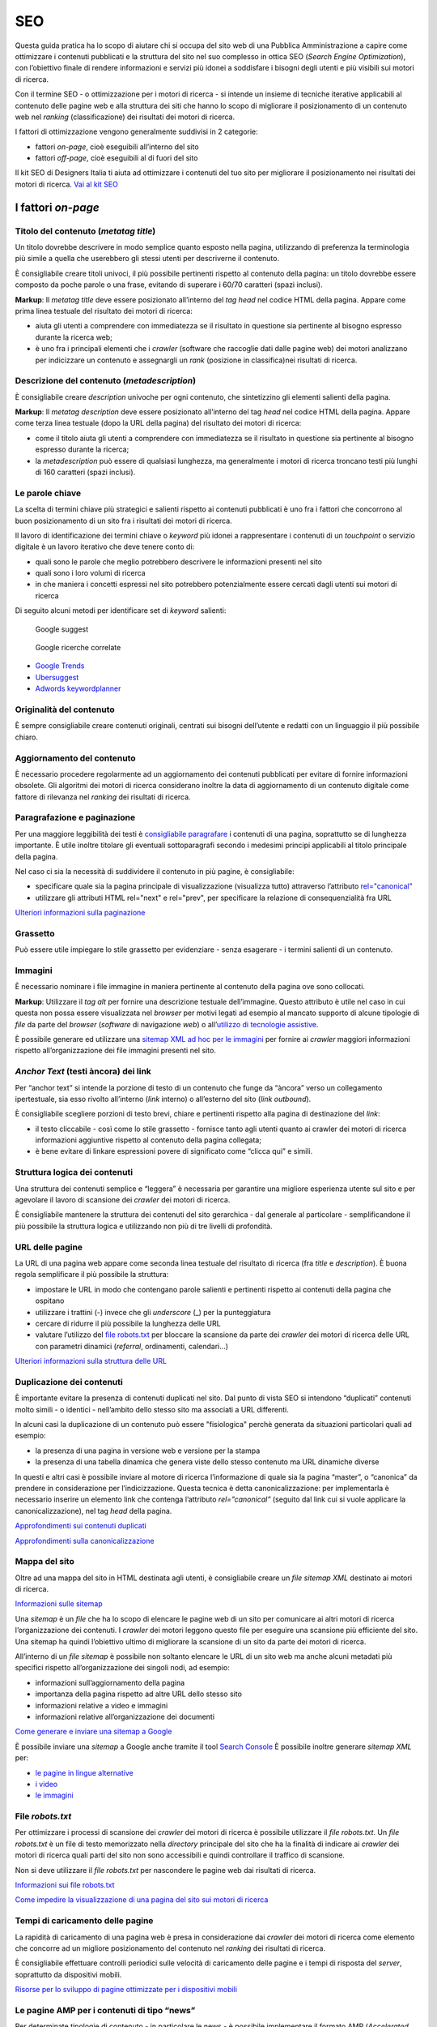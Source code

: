 SEO
======

Questa guida pratica ha lo scopo di aiutare chi si occupa del sito web di una Pubblica Amministrazione a capire come ottimizzare i contenuti pubblicati e la
struttura del sito nel suo complesso in ottica SEO (*Search Engine Optimization*), con l’obiettivo finale di rendere informazioni e servizi più idonei a soddisfare i bisogni degli utenti e più visibili sui motori di ricerca. 

Con il termine SEO - o ottimizzazione per i motori di ricerca - si intende un insieme di tecniche iterative applicabili al contenuto delle pagine web e alla
struttura dei siti che hanno lo scopo di migliorare il posizionamento di un contenuto web nel *ranking* (classificazione) dei risultati dei motori di ricerca. 

I fattori di ottimizzazione vengono generalmente suddivisi in 2 categorie:

-  fattori *on-page*, cioè eseguibili all’interno del sito
-  fattori *off-page*, cioè eseguibili al di fuori del sito

Il kit SEO di Designers Italia ti aiuta ad ottimizzare i contenuti del tuo sito per migliorare il posizionamento nei risultati dei motori di ricerca. `Vai al kit SEO <https://designers.italia.it/risorse-per-progettare/progettare/seo/>`_

I fattori *on-page*
~~~~~~~~~~~~~~~~~~~

Titolo del contenuto (*metatag title*)
^^^^^^^^^^^^^^^^^^^^^^^^^^^^^^^^^^^^^^

Un titolo dovrebbe descrivere in modo semplice quanto esposto nella
pagina, utilizzando di preferenza la terminologia più simile a quella
che userebbero gli stessi utenti per descriverne il contenuto.

È consigliabile creare titoli univoci, il più possibile pertinenti
rispetto al contenuto della pagina:
un titolo dovrebbe essere composto da poche parole o una frase,
evitando di superare i 60/70 caratteri (spazi inclusi).

**Markup**: Il *metatag title* deve essere posizionato all’interno del *tag
head* nel codice HTML della pagina. Appare come prima linea testuale del
risultato dei motori di ricerca:

-  aiuta gli utenti a comprendere con immediatezza se il risultato in
   questione sia pertinente al bisogno espresso durante la ricerca web;
-  è uno fra i principali elementi che i *crawler* (software che raccoglie dati dalle pagine web) dei motori analizzano
   per indicizzare un contenuto e assegnargli un *rank* (posizione in classifica)nei risultati di
   ricerca.

Descrizione del contenuto (*metadescription*)
^^^^^^^^^^^^^^^^^^^^^^^^^^^^^^^^^^^^^^^^^^^^^

È consigliabile creare *description* univoche per ogni
contenuto, che sintetizzino gli elementi salienti della pagina.

**Markup**: Il *metatag description* deve essere posizionato
all’interno del tag *head* nel codice HTML della pagina. Appare come
terza linea testuale (dopo la URL della pagina) del risultato dei motori
di ricerca:

-  come il titolo aiuta gli utenti a comprendere con immediatezza se il
   risultato in questione sia pertinente al bisogno espresso durante la
   ricerca;
-  la *metadescription* può essere di qualsiasi lunghezza, ma generalmente i
   motori di ricerca troncano testi più lunghi di 160 caratteri (spazi
   inclusi).

Le parole chiave
^^^^^^^^^^^^^^^^

La scelta di termini chiave più strategici e
salienti rispetto ai contenuti pubblicati è uno fra i
fattori che concorrono al buon posizionamento di un sito fra i
risultati dei motori di ricerca.

Il lavoro di identificazione dei termini chiave o *keyword* più idonei a rappresentare i
contenuti di un *touchpoint* o servizio digitale è un lavoro iterativo che deve tenere
conto di:

-  quali sono le parole che meglio potrebbero descrivere le informazioni
   presenti nel sito
-  quali sono i loro volumi di ricerca
-  in che maniera i concetti espressi nel sito potrebbero potenzialmente
   essere cercati dagli utenti sui motori di ricerca

Di seguito alcuni metodi per identificare set di *keyword*
salienti:

.. figure:: images/SEO-google-suggest.png
   :alt: google suggest

   Google suggest

.. figure:: images/SEO-google-ricerche-correlate.png
   :alt: google suggest

   Google ricerche correlate

-  `Google Trends <https://trends.google.it/trends/>`__

-  `Ubersuggest <https://ubersuggest.io/>`__

-  `Adwords
   keywordplanner <https://adwords.google.com/home/tools/keyword-planner/>`__

Originalità del contenuto
^^^^^^^^^^^^^^^^^^^^^^^^^

È sempre consigliabile creare contenuti originali, 
centrati sui bisogni dell’utente e redatti con un linguaggio il più possibile
chiaro.

Aggiornamento del contenuto
^^^^^^^^^^^^^^^^^^^^^^^^^^^

È necessario procedere regolarmente ad un aggiornamento dei contenuti pubblicati per evitare di
fornire informazioni obsolete. Gli algoritmi dei motori di
ricerca considerano inoltre la data di aggiornamento di un contenuto digitale
come fattore di rilevanza nel *ranking* dei risultati di ricerca.

Paragrafazione e paginazione
^^^^^^^^^^^^^^^^^^^^^^^^^^^^

Per una maggiore leggibilità dei testi è
`consigliabile paragrafare <../user-interface/stile.html#formattazioni-consigliate>`__
i contenuti di una pagina, soprattutto se di
lunghezza importante. È utile inoltre titolare gli eventuali
sottoparagrafi secondo i medesimi principi applicabili al titolo
principale della pagina.

Nel caso ci sia la necessità di suddividere il contenuto in più pagine,
è consigliabile:

-  specificare quale sia la pagina principale di visualizzazione
   (visualizza tutto) attraverso l’attributo
   `rel="canonical" <#duplicazione-dei-contenuti>`__
-  utilizzare gli attributi HTML rel="next" e rel="prev", per
   specificare la relazione di consequenzialità fra URL

`Ulteriori informazioni sulla paginazione
<https://support.google.com/webmasters/answer/1663744?hl=it&ref_topic=4617741>`__

Grassetto
^^^^^^^^^

Può essere utile impiegare lo stile grassetto per evidenziare - senza
esagerare - i termini salienti di un contenuto.

Immagini
^^^^^^^^

È necessario nominare i file immagine in maniera pertinente al contenuto
della pagina ove sono collocati.

**Markup**: Utilizzare il *tag* *alt* per fornire una descrizione
testuale dell’immagine. Questo attributo è utile nel caso in cui questa
non possa essere visualizzata nel *browser* per motivi legati ad esempio
al mancato supporto di alcune tipologie di *file* da parte del *browser* (*software* di navigazione *web*) o
all’\ `utilizzo di tecnologie
assistive <../service-design/accessibilita.html>`__.

È possibile generare ed utilizzare una `sitemap XML ad hoc per le
immagini <#mappa-del-sito>`__ per fornire ai *crawler* maggiori
informazioni rispetto all’organizzazione dei file immagini presenti nel
sito.

*Anchor Text* (testi àncora) dei link
^^^^^^^^^^^^^^^^^^^^^^^^^^^^^^^^^^^^^

Per “anchor text” si intende la porzione
di testo di un contenuto che funge da “àncora” verso un collegamento
ipertestuale, sia esso rivolto all’interno (*link* interno) o all’esterno
del sito (*link outbound*).

È consigliabile scegliere porzioni di testo brevi, chiare e pertinenti
rispetto alla pagina di destinazione del *link*:

-  il testo cliccabile - così come lo stile grassetto - fornisce tanto
   agli utenti quanto ai crawler dei motori di ricerca informazioni
   aggiuntive rispetto al contenuto della pagina collegata;
-  è bene evitare di linkare espressioni povere di significato come
   “clicca qui” e simili.

Struttura logica dei contenuti
^^^^^^^^^^^^^^^^^^^^^^^^^^^^^^

Una struttura dei contenuti semplice e “leggera” è necessaria per
garantire una migliore esperienza utente sul sito e per agevolare il
lavoro di scansione dei *crawler* dei motori di ricerca.

È consigliabile mantenere la struttura dei contenuti del sito
gerarchica - dal generale al particolare - semplificandone il più
possibile la struttura logica e utilizzando non più di tre livelli di
profondità.

URL delle pagine
^^^^^^^^^^^^^^^^

La URL di una pagina web appare come
seconda linea testuale del risultato di ricerca (fra *title* e
*description*). È buona regola semplificare il più possibile la
struttura:

-  impostare le URL in modo che contengano parole salienti e pertinenti
   rispetto ai contenuti della pagina che ospitano
-  utilizzare i trattini (-) invece che gli *underscore* (\_) per la
   punteggiatura
-  cercare di ridurre il più possibile la lunghezza delle URL
-  valutare l’utilizzo del `file robots.txt <#file-robots-txt>`__ per
   bloccare la scansione da parte dei *crawler* dei motori di ricerca
   delle URL con parametri dinamici (*referral*, ordinamenti, calendari…)

`Ulteriori informazioni sulla struttura delle URL
<https://support.google.com/webmasters/answer/76329?hl=it&ref_topic=4617741>`__

Duplicazione dei contenuti
^^^^^^^^^^^^^^^^^^^^^^^^^^

È importante evitare la presenza di contenuti duplicati nel sito. Dal
punto di vista SEO si intendono “duplicati” contenuti molto
simili - o identici - nell’ambito dello stesso sito ma associati a URL
differenti.

In alcuni casi la duplicazione di un contenuto può essere "fisiologica" perchè generata da situazioni
particolari quali ad esempio:

-  la presenza di una pagina in versione web e versione per la stampa
-  la presenza di una tabella dinamica che genera viste dello stesso
   contenuto ma URL dinamiche diverse

In questi e altri casi è possibile inviare al motore di ricerca l’informazione di
quale sia la pagina “master”, o “canonica” da prendere in considerazione
per l’indicizzazione. Questa tecnica è detta canonicalizzazione: per
implementarla è necessario inserire un elemento link che contenga
l’attributo *rel=”canonical”* (seguito dal link cui si vuole applicare la
canonicalizzazione), nel tag *head* della pagina.

`Approfondimenti sui contenuti duplicati
<https://support.google.com/webmasters/answer/66359?hl=it>`__

`Approfondimenti sulla canonicalizzazione
<https://support.google.com/webmasters/answer/139066>`__

Mappa del sito
^^^^^^^^^^^^^^

Oltre ad una mappa del sito in HTML destinata agli
utenti, è consigliabile creare un *file sitemap XML* destinato ai motori
di ricerca.

`Informazioni sulle sitemap
<https://support.google.com/webmasters/answer/156184?hl=it&ref_topic=4581190>`__

Una *sitemap* è un *file* che ha lo scopo di elencare le pagine web di un
sito per comunicare ai altri motori di ricerca l’organizzazione
dei contenuti. I *crawler* dei motori leggono questo file per eseguire una
scansione più efficiente del sito. Una sitemap ha quindi l’obiettivo
ultimo di migliorare la scansione di un sito da parte dei motori di
ricerca.

All’interno di un *file sitemap* è possibile non soltanto elencare le URL
di un sito web ma anche alcuni metadati più specifici rispetto
all’organizzazione dei singoli nodi, ad esempio:

-  informazioni sull’aggiornamento della pagina
-  importanza della pagina rispetto ad altre URL dello stesso sito
-  informazioni relative a video e immagini
-  informazioni relative all’organizzazione dei documenti

`Come generare e inviare una sitemap a Google
<https://support.google.com/webmasters/answer/183668?hl=it&ref_topic=4581190>`__

È possibile inviare una *sitemap* a Google anche tramite il tool `Search
Console <#webmaster-tools-search-console-di-google>`__ È possibile
inoltre generare *sitemap XML* per:

-  `le pagine in lingue alternative <https://support.google.com/webmasters/answer/2620865?hl=it&ref_topic=6080646>`__
-  `i video <https://support.google.com/webmasters/answer/80471?hl=it&ref_topic=6080646>`__
-  `le immagini <https://support.google.com/webmasters/answer/178636?hl=it&ref_topic=6080646>`__

File *robots.txt*
^^^^^^^^^^^^^^^^^

Per ottimizzare i processi di scansione dei *crawler* dei motori di
ricerca è possibile utilizzare il *file robots.txt*. Un *file robots.txt* è
un file di testo memorizzato nella *directory* principale del sito che ha
la finalità di indicare ai *crawler* dei motori di ricerca quali parti del
sito non sono accessibili e quindi controllare il traffico di scansione.

Non si deve utilizzare il *file robots.txt* per nascondere le pagine web
dai risultati di ricerca.

`Informazioni sui file robots.txt
<https://support.google.com/webmasters/answer/6062608?hl=it>`__

`Come impedire la visualizzazione di una pagina del sito sui motori di
ricerca <https://developers.google.com/webmasters/control-crawl-index/docs/robots_meta_tag>`__

Tempi di caricamento delle pagine
^^^^^^^^^^^^^^^^^^^^^^^^^^^^^^^^^

La rapidità di caricamento di una pagina web è presa in considerazione
dai *crawler* dei motori di ricerca come elemento che concorre ad un
migliore posizionamento del contenuto nel *ranking* dei risultati di
ricerca.

È consigliabile effettuare controlli periodici sulle velocità di
caricamento delle pagine e i tempi di risposta del *server*, soprattutto
da dispositivi mobili.

`Risorse per lo sviluppo di pagine ottimizzate per i dispositivi
mobili <https://support.google.com/webmasters/answer/72462?hl=it&ref_topic=2370586>`__

Le pagine AMP per i contenuti di tipo “news”
^^^^^^^^^^^^^^^^^^^^^^^^^^^^^^^^^^^^^^^^^^^^

Per determinate tipologie di contenuto - in particolare le news - è
possibile implementare il formato AMP (*Accelerated Mobile Pages*) di
Google. Il formato AMP è stato lanciato nel 2015 per migliorare le
prestazioni del mobile web, riducendo la velocità di caricamento delle
pagine.

`Linee guida di Google Search per le pagine AMP
<https://support.google.com/webmasters/answer/6340290?hl=it>`__

`Il progetto AMP <https://www.ampproject.org/it/>`__

`Guida all’implementazione di pagine AMP
<https://developers.google.com/search/docs/guides/use-AMP-HTML>`__

Dati strutturati
^^^^^^^^^^^^^^^^

Il *markup* con dati strutturati è una tecnica che consente di
personalizzare l’aspetto di un sito nella ricerca di Google o di altri
motori di ricerca. Includendo dei dati strutturati all’interno dei
contenuti è possibile inserire informazioni aggiuntive e/o strumenti di
interazione con il sito nell’aspetto standard dei risultati di ricerca,
ad esempio:

-  contatti e indirizzo dell’amministrazione
-  *rating* delle pagine
-  box di *search* in stile *sitelink*
-  *breadcrumbs*

Il markup con dati strutturati si basa sul vocabolario
http://schema.org/

`Guida di Google all’implementazione dei dati strutturati
<https://developers.google.com/search/docs/guides/intro-structured-data>`__

`Strumento per testare la corretta implementazione dei dati strutturati
<https://search.google.com/structured-data/testing-tool?hl=it>`__

Migrazione di un sito e SEO
^^^^^^^^^^^^^^^^^^^^^^^^^^^

Quando si pianifica la migrazione di un sito o di un servizio digitale è necessario fare in modo
di non perdere la rilevanza acquisita sui motori di ricerca e di
indirizzare gli utenti verso le nuove pagine nella maniera meno
problematica possibile.

Si consiglia quindi di:

-  realizzare una mappatura di tutte le URL del sito, che includa anche
   il *linking* interno
-  associare alle vecchie URL le nuove URL, per poter in seguito
   preparare i *redirect* (reindirizzamenti)
-  per le URL alle quali non verrà associata alcuna nuova URL, preparare
   una pagina 404 (pagina di errore) personalizzata, che aiuti l’utente a proseguire la
   navigazione nel nuovo sito
-  configurare il *server* impostando dei *redirect* di tipo 301 (reindirizzamenti permanenti)
-  modificare la *sitemap XML* del sito
-  laddove possibile, aggiornare i *backlinks* (link in entrata)ricevuti dal sito
-  comunicare ai *crawler* di Google un eventuale cambiamento del dominio
   tramite la Search Console

`Ulteriori informazioni sui redirect 301
<https://support.google.com/webmasters/answer/93633>`__

I fattori *off-page*
~~~~~~~~~~~~~~~~~~~~

Link building
^^^^^^^^^^^^^

In ottica di ottimizzazione SEO di un sito, è necessario curare e
monitorare iterativamente il processo di costruzione della rete di link
che il sito riceve dall’esterno (*inbound links*).

I motori di ricerca valutano la natura, la provenienza e la qualità di
tali link più che la loro quantità, considerandoli un elemento di
autorevolezza del sito soprattutto se questi provengono da siti
altrettanto autorevoli e se il loro processo di acquisizione è
considerato spontaneo.

I motori di ricerca penalizzano infatti le pratiche volte ad
incrementare massivamente il numero di link in ingresso (acquisti,
scambi di link forzosi…)

Per capire quali sono i link inbounds di un sito web è possibile:

-  utilizzare la `Search Console di
   Google <#webmaster-tools-search-console-di-google>`__
-  utilizzare tools ad hoc come `Open Site
   Explorer <https://moz.com/researchtools/ose/>`__ o `Ahrefs Site
   Explorer <https://ahrefs.com/site-explorer>`__
-  utilizzare l’operatore *link:sitoweb.it* nella `ricerca
   Google <https://support.google.com/webmasters/answer/35256?hl=it>`__

Strumenti di diagnostica SEO: Search Console 
~~~~~~~~~~~~~~~~~~~~~~~~~~~~~~~~~~~~~~~~~~~~

Search Console è una risorsa online che
consente di monitorare, gestire e ottimizzare la presenza di un sito o
di un’applicazione mobile nei risultati di ricerca Google.

Search Console consente ad esempio di ottenere indicazioni sull’aspetto
di un sito web nei risultati di ricerca Google o informazioni rispetto
al traffico di ricerca; permette di verificare lo stato di
indicizzazione delle pagine così come di monitorare e correggere
problemi di varia natura legati al sito.

Con Search Console è possibile:

-  verificare lo stato di indicizzazione dei contenuti del sito
-  verificare lo stato della scansione dei *crawler* di Google sulle
   pagine del sito ed eventuali errori
-  testare i file robots.txt
-  testare la *sitemap* del sito, se presente
-  gestire i parametri URL durante la scansione dei *crawler*
-  rimuovere temporaneamente le URL di un sito dai risultati di ricerca
-  informare Google rispetto al cambiamento di dominio di un sito
-  informare Google di un eventuale passaggio del sito da protocollo
   http a https
-  sapere per quali termini chiave (*query*) è stato visualizzato il sito nei risultati di
   ricerca Google
-  conoscere i *backlinks* del sito e relativi *anchor*
-  monitorare i link interni
-  monitorare il corretto funzionamento del *tag hreflang* nel caso di
   siti multilingua
-  monitorare e correggere i problemi di usabilità del sito su
   dispositivi mobili
-  verificare la corretta implementazione di eventuali dati strutturati
   e schede informative (`rich
   cards <https://support.google.com/webmasters/answer/6381755>`__)
-  rilevare criticità nell’HTML per favorire e migliorare l’esperienza
   utente sul sito
-  rilevare e correggere eventuali criticità correlate alle pagine AMP
   (*accelerated mobile pages*)
-  monitorare e risolvere i problemi di *malware* o *spam* per tenere pulito
   il tuo sito


`Come configurare un sito web in Search Console
<https://support.google.com/webmasters/answer/34592?hl=it&ref_topic=3309469>`__
`Centro assistenza Search Console
<https://support.google.com/webmasters#topic=3309469>`__
`Come collegare Search Console a Google Analytics
<https://support.google.com/analytics/answer/1308621?hl=it>`__
